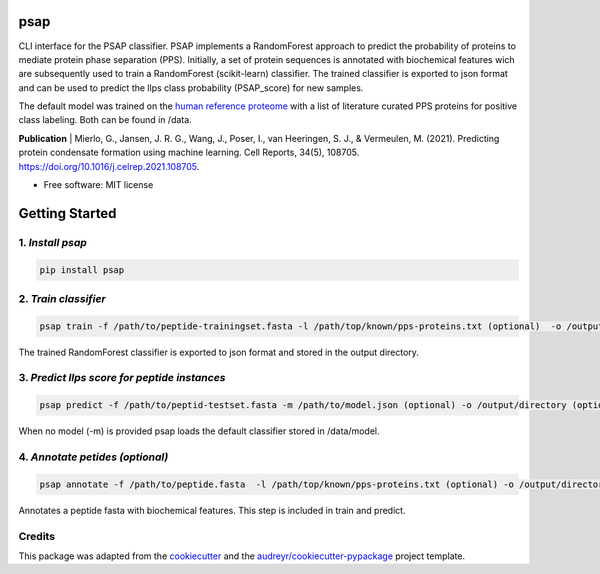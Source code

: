 ========
psap
========


.. image:: https://github.com/vanheeringen-lab/psap/actions/workflows/python-app.yml/badge.svg
   :target:  https://github.com/vanheeringen-lab/psap

.. image:: https://github.com/vanheeringen-lab/psap/actions/workflows/continuous-deployment.yml/badge.svg
   :target:  https://github.com/vanheeringen-lab/psap

.. image:: https://badge.fury.io/py/psap.svg
   :target:  https://pypi.org/project/psap/

.. image:: https://img.shields.io/badge/install%20with-bioconda-brightgreen.svg?style=flat
   :target:  https://anaconda.org/bioconda/psap
 
CLI interface for the PSAP classifier. PSAP implements a RandomForest approach to predict the probability of proteins to mediate protein phase separation (PPS). Initially, a set of protein sequences is annotated with biochemical features wich are subsequently used to train a RandomForest (scikit-learn) classifier. The trained classifier is exported to json format and can be used to predict the llps class probability (PSAP_score) for new samples. 

The default model was trained on the `human reference proteome <ftp://ftp.ebi.ac.uk/pub/databases/reference_proteomes/QfO/Eukaryota/UP000005640_9606.fasta.gz>`_ with a list of literature curated PPS proteins for positive class labeling. Both can be found in /data.   

**Publication**
| Mierlo, G., Jansen, J. R. G., Wang, J., Poser, I., van Heeringen, S. J., & Vermeulen, M. (2021). Predicting protein condensate formation using machine learning. Cell Reports, 34(5), 108705. https://doi.org/10.1016/j.celrep.2021.108705.


* Free software: MIT license

================
Getting Started
================

1. *Install psap*
----------------------
.. code-block:: bash
   
   pip install psap
   
2. *Train classifier*
-----------------------
.. code-block:: python

   psap train -f /path/to/peptide-trainingset.fasta -l /path/top/known/pps-proteins.txt (optional)  -o /output/directory (optional)
      
The trained RandomForest classifier is exported to json format and stored in the output directory.

3. *Predict llps score for peptide instances*
-----------------------------------------------
.. code-block:: python

   psap predict -f /path/to/peptid-testset.fasta -m /path/to/model.json (optional) -o /output/directory (optional)
   
When no model (-m) is provided psap loads the default classifier stored in /data/model.

4. *Annotate petides (optional)*
---------------------------------
.. code-block:: python

   psap annotate -f /path/to/peptide.fasta  -l /path/top/known/pps-proteins.txt (optional) -o /output/directory (optional)    

Annotates a peptide fasta with biochemical features. This step is included in train and predict.



Credits
-------

This package was adapted from the cookiecutter_ and the `audreyr/cookiecutter-pypackage`_ project template.

.. _Cookiecutter: https://github.com/audreyr/cookiecutter
.. _`audreyr/cookiecutter-pypackage`: https://github.com/audreyr/cookiecutter-pypackage
